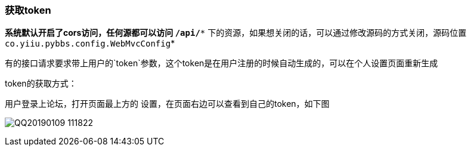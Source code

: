 === 获取token

*系统默认开启了cors访问，任何源都可以访问 `/api/**` 下的资源，如果想关闭的话，可以通过修改源码的方式关闭，源码位置 `co.yiiu.pybbs.config.WebMvcConfig`*

有的接口请求要求带上用户的`token`参数，这个token是在用户注册的时候自动生成的，可以在个人设置页面重新生成

token的获取方式：

用户登录上论坛，打开页面最上方的 设置，在页面右边可以查看到自己的token，如下图

image:./images/QQ20190109-111822.png[]


